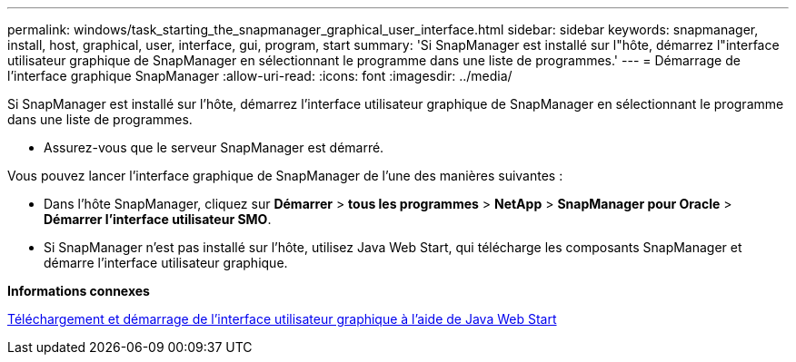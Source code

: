 ---
permalink: windows/task_starting_the_snapmanager_graphical_user_interface.html 
sidebar: sidebar 
keywords: snapmanager, install, host, graphical, user, interface, gui, program, start 
summary: 'Si SnapManager est installé sur l"hôte, démarrez l"interface utilisateur graphique de SnapManager en sélectionnant le programme dans une liste de programmes.' 
---
= Démarrage de l'interface graphique SnapManager
:allow-uri-read: 
:icons: font
:imagesdir: ../media/


[role="lead"]
Si SnapManager est installé sur l'hôte, démarrez l'interface utilisateur graphique de SnapManager en sélectionnant le programme dans une liste de programmes.

* Assurez-vous que le serveur SnapManager est démarré.


Vous pouvez lancer l'interface graphique de SnapManager de l'une des manières suivantes :

* Dans l'hôte SnapManager, cliquez sur *Démarrer* > *tous les programmes* > *NetApp* > *SnapManager pour Oracle* > *Démarrer l'interface utilisateur SMO*.
* Si SnapManager n'est pas installé sur l'hôte, utilisez Java Web Start, qui télécharge les composants SnapManager et démarre l'interface utilisateur graphique.


*Informations connexes*

xref:task_downloading_and_starting_the_graphical_user_interface_using_java_web_start_windows.adoc[Téléchargement et démarrage de l'interface utilisateur graphique à l'aide de Java Web Start]

